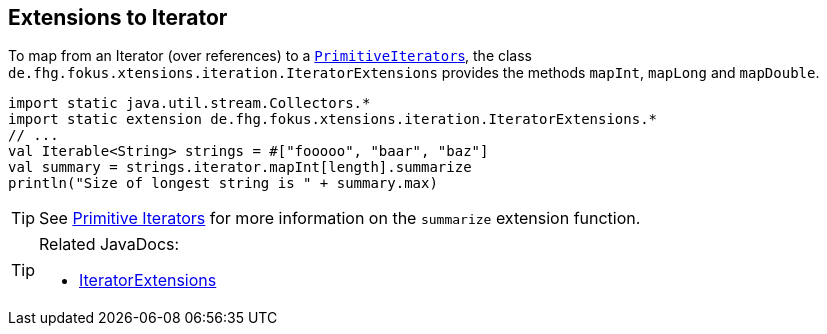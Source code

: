 
== Extensions to Iterator

To map from an Iterator (over references) to a link:https://docs.oracle.com/javase/9/docs/api/java/util/PrimitiveIterator.html[``PrimitiveIterator``s],
the class `de.fhg.fokus.xtensions.iteration.IteratorExtensions` provides the methods `mapInt`, `mapLong` and `mapDouble`.

[source,xtend]
----
import static java.util.stream.Collectors.*
import static extension de.fhg.fokus.xtensions.iteration.IteratorExtensions.*
// ...
val Iterable<String> strings = #["fooooo", "baar", "baz"]
val summary = strings.iterator.mapInt[length].summarize
println("Size of longest string is " + summary.max)
----

TIP: See <<09_primitive_iterators.adoc#,Primitive Iterators>> for more information on the `summarize` extension function. 


[TIP]
====
Related JavaDocs:

* https://javadoc.io/page/com.github.fraunhoferfokus.xtensions/de.fhg.fokus.xtensions/latest/de/fhg/fokus/xtensions/iteration/IteratorExtensions.html[IteratorExtensions]
====
